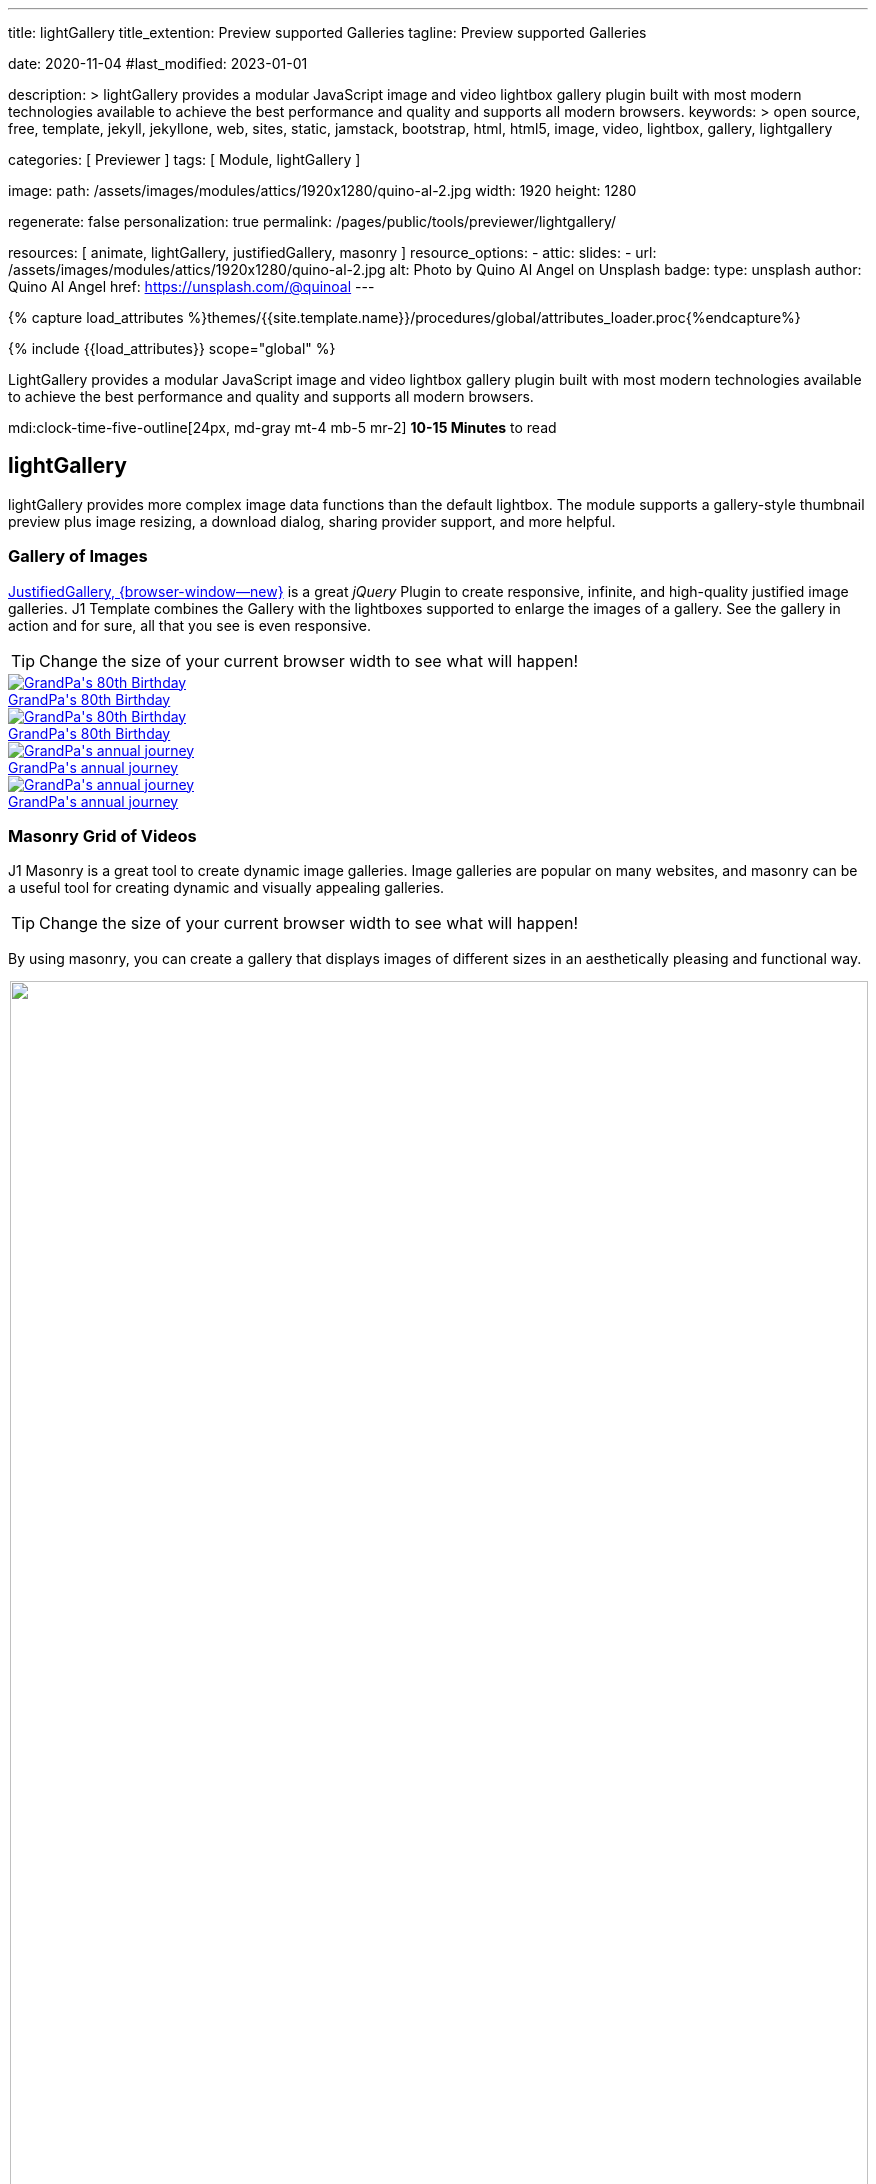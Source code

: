 ---
title:                                  lightGallery
title_extention:                        Preview supported Galleries
tagline:                                Preview supported Galleries

date:                                   2020-11-04
#last_modified:                         2023-01-01

description: >
                                        lightGallery provides a modular JavaScript image and video lightbox gallery
                                        plugin built with most modern technologies available to achieve the best
                                        performance and quality and supports all modern browsers.
keywords: >
                                        open source, free, template, jekyll, jekyllone, web,
                                        sites, static, jamstack, bootstrap,
                                        html, html5, image, video, lightbox, gallery,
                                        lightgallery

categories:                             [ Previewer ]
tags:                                   [ Module, lightGallery ]

image:
  path:                                 /assets/images/modules/attics/1920x1280/quino-al-2.jpg
  width:                                1920
  height:                               1280

regenerate:                             false
personalization:                        true
permalink:                              /pages/public/tools/previewer/lightgallery/

resources:                              [
                                          animate,
                                          lightGallery, justifiedGallery,
                                          masonry
                                        ]
resource_options:
  - attic:
      slides:
        - url:                          /assets/images/modules/attics/1920x1280/quino-al-2.jpg
          alt:                          Photo by Quino Al Angel on Unsplash
          badge:
            type:                       unsplash
            author:                     Quino Al Angel
            href:                       https://unsplash.com/@quinoal
---

// Page Initializer
// =============================================================================
// Enable the Liquid Preprocessor
:page-liquid:

// Set (local) page attributes here
// -----------------------------------------------------------------------------
// :page--attr:                         <attr-value>
:images-dir:                            {imagesdir}/pages/roundtrip/100_present_images

//  Load Liquid procedures
// -----------------------------------------------------------------------------
{% capture load_attributes %}themes/{{site.template.name}}/procedures/global/attributes_loader.proc{%endcapture%}

// Load page attributes
// -----------------------------------------------------------------------------
{% include {{load_attributes}} scope="global" %}


// Page content
// ~~~~~~~~~~~~~~~~~~~~~~~~~~~~~~~~~~~~~~~~~~~~~~~~~~~~~~~~~~~~~~~~~~~~~~~~~~~~~
// See: https://developer.mozilla.org/en-US/docs/Web/API/WebVTT_API
// See: https://www.lightgalleryjs.com/demos/html-markup/
// See: https://wistia.com/
//
[role="dropcap"]
LightGallery provides a modular JavaScript image and video lightbox gallery
plugin built with most modern technologies available to achieve the best
performance and quality and supports all modern browsers.

mdi:clock-time-five-outline[24px, md-gray mt-4 mb-5 mr-2]
*10-15 Minutes* to read

// Include sub-documents (if any)
// -----------------------------------------------------------------------------
[role="mt-5"]
== lightGallery

lightGallery provides more complex image data functions than the default
lightbox. The module supports a gallery-style thumbnail preview plus image
resizing, a download dialog, sharing provider support, and more helpful.


[role="mt-4"]
=== Gallery of Images

[role="mb-4"]
link:{url-justified-gallery--home}[JustifiedGallery, {browser-window--new}]
is a great _jQuery_ Plugin to create responsive, infinite, and high-quality
justified image galleries. J1 Template combines the Gallery with the lightboxes
supported to enlarge the images of a gallery. See the gallery in action and
for sure, all that you see is even responsive.

[TIP]
====
Change the size of your current browser width to see what will happen!
====

++++
<!-- Image Gallery --->
<div id="old_times" class="gallery justified-gallery mb-5">
  <a class="speak2me-ignore jg-entry jg-entry-visible" data-sub-html="GrandPa's 80th Birthday" href="/assets/images/modules/gallery/old_times/image_01.jpg">
    <img class="speak2me-ignore" src="/assets/images/modules/gallery/old_times/image_01.jpg" img="" alt="GrandPa's 80th Birthday">
    <div class="jg-caption">GrandPa's 80th Birthday</div>
  </a>
  <a class="speak2me-ignore jg-entry jg-entry-visible" data-sub-html="GrandPa's 80th Birthday" href="/assets/images/modules/gallery/old_times/image_02.jpg">
    <img class="speak2me-ignore" src="/assets/images/modules/gallery/old_times/image_02.jpg" img="" alt="GrandPa's 80th Birthday">
    <div class="jg-caption">GrandPa's 80th Birthday</div>
  </a>
  <a class="speak2me-ignore jg-entry jg-entry-visible" data-sub-html="GrandPa's annual journey" href="/assets/images/modules/gallery/old_times/image_03.jpg">
    <img class="speak2me-ignore" src="/assets/images/modules/gallery/old_times/image_03.jpg" img="" alt="GrandPa's annual journey">
    <div class="jg-caption">GrandPa's annual journey</div>
  </a>
  <a class="speak2me-ignore jg-entry jg-entry-visible" data-sub-html="GrandPa's annual journey" href="/assets/images/modules/gallery/old_times/image_04.jpg">
    <img class="speak2me-ignore" src="/assets/images/modules/gallery/old_times/image_04.jpg" img="" alt="GrandPa's annual journey">
    <div class="jg-caption">GrandPa's annual journey</div>
  </a>
</div>
++++


[role="mt-4"]
=== Masonry Grid of Videos
// See: https://masonry.desandro.com/

J1 Masonry is a great tool to create dynamic image galleries. Image galleries
are popular on many websites, and masonry can be a useful tool for creating
dynamic and visually appealing galleries.

[TIP]
====
Change the size of your current browser width to see what will happen!
====

By using masonry, you can create a gallery that displays images of different
sizes in an aesthetically pleasing and functional way.

++++
<div id="masonry_example" class="row g-0 mb-5">

  <div class="col-xl-6 col-lg-6 col-md-6 col-sm-12 col-12" style="padding-bottom: 2px; padding-left: 2px">
    <div class="card bottom">
      <!-- YouTube Video, slide item 1 --->
      <a class="item"
        data-lg-size="1280-720"
        data-pinterest-text="Pin it3"
        data-tweet-text="lightGallery slide  4"
        data-src="https://youtu.be/IUN664s7N-c"
        data-poster="https://img.youtube.com/vi/IUN664s7N-c/maxresdefault.jpg"
        data-sub-html="<h4>Visual Soundscapes - Mountains | Planet Earth II | BBC America</h4><p>On the heels of Planet Earth II’s record-breaking Emmy nominations, BBC America presents stunning visual soundscapes from the series' amazing habitats.</p>">
          <img id="slide_1" class="img-responsive" src="https://img.youtube.com/vi/IUN664s7N-c/maxresdefault.jpg">
      </a>
      <div class="caption">Visual Soundscapes - Mountains | Planet Earth II | BBC America</div>
    </div>
  </div>

  <div class="col-xl-6 col-lg-6 col-md-6 col-sm-12 col-12" style="padding-bottom: 2px; padding-left: 2px">
    <div class="card bottom">
      <!-- Vimeo Video --->
      <a class="item"
        data-lg-size="1280-720"
        data-pinterest-text="Pin it3"
        data-tweet-text="lightGallery slide  4"
        data-src="//vimeo.com/112836958"
        data-poster="https://www.lightgalleryjs.com/images/demo/vimeo-video-poster.jpg"
        data-sub-html="<h4>Nature</h4><p>Video by <a target='_blank' href='https://vimeo.com/charliekaye'>Charlie Kaye</a></p>">
          <img id="slide_2" class="img-responsive" src="https://www.lightgalleryjs.com/images/demo/vimeo-video-poster.jpg">
      </a>
      <div class="caption">Nature Video by Charlie Kaye</div>
    </div>
  </div>

  <div class="col-xl-6 col-lg-6 col-md-6 col-sm-12 col-12" style="padding-bottom: 2px; padding-left: 2px">
    <div class="card bottom">
      <!-- Wistia Video --->
      <a class="item"
        data-lg-size="1280-720"
        data-pinterest-text="Pin it3"
        data-tweet-text="lightGallery slide  4"
        data-src="https://private-sharing.wistia.com/medias/mwhrulrucj"
        data-poster="https://www.lightgalleryjs.com/images/demo/wistia-video-poster.jpeg"
        data-sub-html="<h4>Thank You!</h4><p> Sample Wistia video </p>">
          <img id="slide_3" class="img-responsive" src="https://www.lightgalleryjs.com/images/demo/wistia-video-poster.jpeg">
      </a>
      <div class="caption">Thank You - Sample Wistia video</div>
    </div>
  </div>

  <div class="col-xl-6 col-lg-6 col-md-6 col-sm-12 col-12" style="padding-bottom: 2px; padding-left: 2px">
    <div class="card bottom">
      <!-- HTML5 Video --->
      <a class="item"
        data-lg-size="1280-720"
        data-pinterest-text="Pin it3"
        data-tweet-text="lightGallery slide  4"
        data-poster="/assets/videos/gallery/video1-poster.jpg"
        data-sub-html="<h4>'Peck Pocketed' by Kevin Herron | Disney Favorite</h4>"
        data-video='{
          "source": [{
            "src":"/assets/videos/gallery/html5/video1.mp4",
            "type":"video/mp4"
          }],
          "tracks": [{
            "src": "/assets/videos/gallery/html5/video1.subtitles.vtt",
            "kind":"captions",
            "srclang": "en",
            "label": "English",
            "default": "true"
          }],
          "attributes": {
            "preload": false,
            "controls": true,
            "playsinline": true
          }
        }'>
          <img id="slide_4" class="img-responsive" src="/assets/videos/gallery/video1-poster.jpg">
      </a>
      <div class="caption">Student Academy Award Winning <b>Peck Pocketed</b> by Kevin Herron</div>
    </div>
  </div>

</div>
++++


[role="mt-4"]
=== Gallery of Videos

Digital image content, simple pictures or videos, are easy to make. Today,
every mobile has a camera. Presenting a bunch of pictures is done very easily
by using *Justified Gallery*. Videos created by a digicam or a mobile can be
played by J1 Template using the HTML5 Video support. Present videos you have
made at it's best.

++++
<!-- HTML5 Video --->
<div id="video_html5" class="gallery justified-gallery mb-7">

  <a class="item"
    data-lg-size="1280-720"
    data-pinterest-text="Pin it - Slide 1"
    data-tweet-text="lightGallery slide 1"
    data-video='{
      "source": [{
        "src":"/assets/videos/gallery/html5/video1.mp4",
        "type":"video/mp4"
      }],
      "tracks": [{
        "src": "/assets/videos/gallery/html5/video1.subtitles.vtt",
        "kind":"captions",
        "srclang": "en",
        "label": "English",
        "default": "true"
      }],
      "attributes": {
        "preload": false,
        "controls": true,
        "playsinline": true
      }
    }'
    data-poster="/assets/videos/gallery/video1-poster.jpg"
    data-sub-html="<p>Student Academy Award Winning <b>Peck Pocketed</b> by Kevin Herron</p>">
      <img
        class="speak2me-ignore" src="/assets/videos/gallery/video1-poster.jpg"
        img=""
        alt="Student Academy Award Winning <b>Peck Pocketed</b> by Kevin Herron">
      <span>
        <img
          class="justified-gallery img-overlay speak2me-ignore"
          src="/assets/themes/j1/modules/lightGallery/css/themes/uno/icons/play-button.png"
          alt="Play Button">
      </span>
      <div class="jg-caption">
        Student Academy Award Winning <b>Peck Pocketed</b> by Kevin Herron
      </div>
  </a>

  <a class="item"
    data-lg-size="1280-720"
    data-pinterest-text="Pin it - Slide 2"
    data-tweet-text="lightGallery slide 2"
    data-video='{
      "source": [{
        "src":"/assets/videos/gallery/html5/video2.mp4",
        "type":"video/mp4"
      }]
    }'
    data-poster="/assets/videos/gallery/video2-poster.jpg"
    data-sub-html="<p>Rollin Wild - Short Funny Animated Clip created at the <b>Film Academy</b></p>">
      <img
        class="speak2me-ignore"
        src="/assets/videos/gallery/video2-poster.jpg"
        alt="Rollin Wild - Short Funny Animated Clips created at the Film Academy">
      <span>
        <img
          class="justified-gallery img-overlay speak2me-ignore"
          src="/assets/themes/j1/modules/lightGallery/css/themes/uno/icons/play-button.png"
          alt="Play Button">
      </span>
      <div class="jg-caption">
        Rollin Wild - Short Funny Animated Clips created at the Film Academy
      </div>
  </a>

</div>
++++

++++
<style>

.gallery-container a {
  width: 240px;
  margin: 5px;
}

.gallery-container a img {
  max-width: 100%;
  height: auto;
}

.img-responsive {
  width: 100%;
  height: auto;
}

</style>
++++

++++
<script>

$(function() {

  $("#old_times")
    .justifiedGallery({
      captions: true,
//   lastRow: "hide",
      rowHeight: 240,
      margins: 3
    })
    .on("jg.complete", function () {
      window.lightGallery(
        document.getElementById("old_times"), {
          plugins: [lgFullscreen, lgRotate, lgThumbnail, lgZoom],
//        galleryId: "my_old_times",
          licenseKey: '0000-0000-000-0000',
          addClass: 'lg-uno-thumbnails',
          appendThumbnailsTo: '.lg-outer',
          alignThumbnails: 'left',
          animateThumb: false,
          allowMediaOverlap: true,
//        autoplayFirstVideo: false,
//        pager: false,
          mobileSettings: {
            controls: false,
            showCloseIcon: false,
            download: false,
            rotate: false
          }
        });
    });

    setTimeout (function() {

      var $grid = $('#masonry_example').masonry({
        percentPosition:        true,
        horizontalOrder:        true,
        originLeft:             true,
        originTop:              true,
        initLayout:             true,
        transitionDuration:     "0.8s",
        stagger:                "0.03s",
        resize:                 true,
        gutter:                 0,
      })
      .on('layoutComplete', function(items) {
        console.log("masonry: layoutComplete");
      });

      // run lightGallery after all images are loaded with the grid
      //
      $grid.imagesLoaded(function() {
        console.log("masonry: imagesLoaded");
        console.log("masonry: fire lightGallery");
        lightGallery(document.getElementById("masonry_example"), {
          selector: '.item',
          speed: 500,
          alignThumbnails: 'left',
          plugins: [lgFullscreen, lgThumbnail, lgVideo]
        });
      });

    }, 1200);

    $("#video_html5")
      .justifiedGallery({
        captions: true,
        rowHeight: 240,
        margins: 3
      })
      .on("jg.complete", function () {
        window.lightGallery(
          document.getElementById("video_html5"), {
            selector: '.item',
            alignThumbnails: 'left',
            plugins: [lgFullscreen, lgThumbnail, lgVideo]
          },
        );
      });

});

</script>
++++
